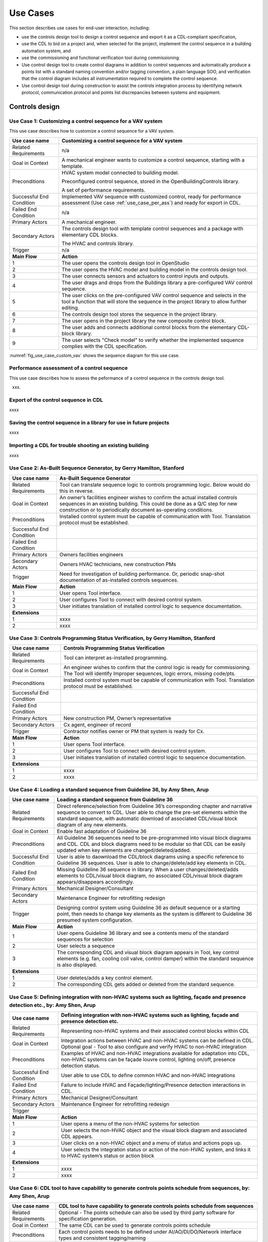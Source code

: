 .. _sec_use_cases:

Use Cases
---------

This section describes use cases for end-user interaction, including:

* use the controls design tool to design a control sequence and export
  it as a CDL-compliant specification,
* use the CDL to bid on a project and, when selected for the project,
  implement the control sequence in a building automation system, and
* use the commissioning and functional verification tool during commissioning.
* Use control design tool to create control diagrams in addition to control sequences 
  and automatically produce a points list with a standard naming convention and/or tagging 
  convention, a plain language SOO, and verification that the control diagram includes 
  all instrumentation required to complete the control sequence.
* Use control design tool during construction to assist the controls integration process by 
  identifying network protocol, communication protocol and points list discrepancies between 
  systems and equipment.   


Controls design
^^^^^^^^^^^^^^^


Use Case 1: Customizing a control sequence for a VAV system
~~~~~~~~~~~~~~~~~~~~~~~~~~~~~~~~~~~~~~~~~~~~~~~

This use case describes how to customize a control sequence
for a VAV system.

===========================  ===================================================
**Use case name**            **Customizing a control sequence for a VAV system**
===========================  ===================================================
Related Requirements         n/a
---------------------------  ---------------------------------------------------
Goal in Context              A mechanical engineer wants to customize a control
                             sequence, starting with a template.
---------------------------  ---------------------------------------------------
Preconditions                HVAC system model connected to building model.

                             Preconfigured control sequence, stored in the
                             OpenBuildingControls library.

                             A set of performance requirements.
---------------------------  ---------------------------------------------------
Successful End Condition     Implemented VAV sequence with customized control,
                             ready for performance assessment
                             (Use case :ref:`use_case_per_ass`) and
                             ready for export in CDL.
---------------------------  ---------------------------------------------------
Failed End Condition         n/a
---------------------------  ---------------------------------------------------
Primary Actors               A mechanical engineer.
---------------------------  ---------------------------------------------------
Secondary Actors             The controls design tool with template control
                             sequences and a package with elementary CDL blocks.

                             The HVAC and controls library.
---------------------------  ---------------------------------------------------
Trigger                      n/a
---------------------------  ---------------------------------------------------
**Main Flow**                **Action**
---------------------------  ---------------------------------------------------
1                            The user opens the controls design tool in OpenStudio
---------------------------  ---------------------------------------------------
2                            The user opens the HVAC model and building model
                             in the controls design tool.
---------------------------  ---------------------------------------------------
3                            The user connects sensors and actuators to
                             control inputs and outputs.
---------------------------  ---------------------------------------------------
4                            The user drags and drops from the Buildings library
                             a pre-configured VAV control sequence.
---------------------------  ---------------------------------------------------
5                            The user clicks on the pre-configured VAV control
                             sequence and selects in the tool a function that
                             will store the sequence in the project library
                             to allow further editing.
---------------------------  ---------------------------------------------------
6                            The controls design tool stores the
                             sequence in the project library.
---------------------------  ---------------------------------------------------
7                            The user opens in the project library
                             the new composite control block.
---------------------------  ---------------------------------------------------
8                            The user adds and connects additional control blocks
                             from the elementary CDL-block library.
---------------------------  ---------------------------------------------------
9                            The user selects "Check model" to verify whether
                             the implemented sequence complies with the CDL
                             specification.
===========================  ===================================================


:numref:`fig_use_case_custom_vav` shows the sequence diagram for this use case.

.. _fig_use_case_custom_vav:

.. uml::
   :caption: Customizing a control sequence for a VAV system.

   title Customizing a control sequence for a VAV system

   "User" -> "OpenStudio" : Open control design tool.
   "OpenStudio" -> "Control Design Tool" : open()
   "User" -> "Control Design Tool" : Open HVAC and building model.
   "OpenStudio" <- "Control Design Tool" : Request HVAC and building model.
   "User" -> "Control Design Tool" : Drag & drop pre-configured control sequence.
   "User" -> "Control Design Tool" : Connect sensors and actuators to control inputs and outputs.
   "User" -> "Control Design Tool" : Select to store the control sequence in the project library.
   "Control Design Tool" -> "Control Design Tool" : Write the sequence to new file in the project library.
   "User" -> "Control Design Tool" : Open new composite control block in the project library.
   "User" -> "Control Design Tool" : Drag, drop and connect blocks from CDL library.
   "User" -> "Control Design Tool" : Check model.
   "OpenStudio" <- "Control Design Tool" : Invoke model check.
   "User" <- "Control Design Tool" : Report info, warning and error.


.. _use_case_per_ass:

Performance assessment of a control sequence
~~~~~~~~~~~~~~~~~~~~~~~~~~~~~~~~~~~~~~~~~~~~

This use case describes how to assess the peformance of a control sequence
in the controls design tool.

xxx.

Export of the control sequence in CDL
~~~~~~~~~~~~~~~~~~~~~~~~~~~~~~~~~~~~~

xxxx

Saving the control sequence in a library for use in future projects
~~~~~~~~~~~~~~~~~~~~~~~~~~~~~~~~~~~~~~~~~~~~~~~~~~~~~~~~~~~~~~~~~~~

xxxx

Importing a CDL for trouble shooting an existing building
~~~~~~~~~~~~~~~~~~~~~~~~~~~~~~~~~~~~~~~~~~~~~~~~~~~~~~~~~

xxxx

**Use Case 2: As-Built Sequence Generator, by Gerry Hamilton, Stanford**
~~~~~~~~~~~~~~~~~~~~~~~~~~~~~~~~~~~~~~~~~~~~~~~


===========================  ===================================================
**Use case name**            **As-Built Sequence Generator**
===========================  ===================================================
Related Requirements         Tool can translate sequence logic to controls programming
                             logic. Below would do this in reverse.
---------------------------  ---------------------------------------------------
Goal in Context              An owner’s facilities engineer wishes to confirm the
                             actual installed controls sequences in an existing
                             building.  This could be done as a Q/C step for new 
                             construction or to periodically document as-operating
                             conditions.
---------------------------  ---------------------------------------------------
Preconditions                Installed control system must be capable of communication
                             with Tool.  Translation protocol must be established.
---------------------------  ---------------------------------------------------
Successful End Condition      
---------------------------  ---------------------------------------------------
Failed End Condition
---------------------------  ---------------------------------------------------
Primary Actors               Owners facilities engineers
---------------------------  ---------------------------------------------------
Secondary Actors             Owners HVAC technicians, new construction PMs
---------------------------  ---------------------------------------------------
Trigger                      Need for investigation of building performance.
                             Or, periodic snap-shot documentation of as-installed
                             controls sequences.
---------------------------  ---------------------------------------------------
**Main Flow**                **Action**
---------------------------  ---------------------------------------------------
1                            User opens Tool interface.
---------------------------  ---------------------------------------------------
2                            User configures Tool to connect with desired control
                             system. 
---------------------------  ---------------------------------------------------
3                            User initiates translation of installed control logic
                             to sequence documentation.
---------------------------  ---------------------------------------------------
**Extensions**
---------------------------  ---------------------------------------------------
1                            xxxx
---------------------------  ---------------------------------------------------
2                            xxxx
===========================  ===================================================


Use Case 3: Controls Programming Status Verification, by Gerry Hamilton, Stanford
~~~~~~~~~~~~~~~~~~~~~~~~~~~~~~~~~~~~~~~~~~~~~~~

===========================  ===================================================
**Use case name**            **Controls Programming Status Verification**
===========================  ===================================================
Related Requirements          Tool can interpret as-installed programming.
---------------------------  ---------------------------------------------------
Goal in Context              An engineer wishes to confirm that the control logic
                             is ready for commissioning.  The Tool will identify
                             Improper sequences, logic errors, missing code/pts.
---------------------------  ---------------------------------------------------
Preconditions                Installed control system must be capable of communication
                             with Tool. Translation protocol must be established.
---------------------------  ---------------------------------------------------
Successful End Condition      
---------------------------  ---------------------------------------------------
Failed End Condition
---------------------------  ---------------------------------------------------
Primary Actors               New construction PM, Owner’s representative
---------------------------  ---------------------------------------------------
Secondary Actors             Cx agent, engineer of record
---------------------------  ---------------------------------------------------
Trigger                      Contractor notifies owner or PM that system is ready
                             for Cx.
---------------------------  ---------------------------------------------------
**Main Flow**                **Action**
---------------------------  ---------------------------------------------------
1                            User opens Tool interface.
---------------------------  ---------------------------------------------------
2                            User configures Tool to connect with desired control
                             system. 
---------------------------  ---------------------------------------------------
3                            User initiates translation of installed control logic
                             to sequence documentation.
---------------------------  ---------------------------------------------------
**Extensions**
---------------------------  ---------------------------------------------------
1                            xxxx
---------------------------  ---------------------------------------------------
2                            xxxx
===========================  ===================================================


**Use Case 4: Loading a standard sequence from Guideline 36, by Amy Shen, Arup**
~~~~~~~~~~~~~~~~~~~~~~~~~~~~~~~~~~~~~~~~~~~~~~~


===========================  ===================================================
**Use case name**            **Loading a standard sequence from Guideline 36**
===========================  ===================================================
Related Requirements         Direct reference/selection from Guideline 36’s corresponding chapter and narrative sequence to convert to CDL.
                             User able to change the pre-set elements within the standard sequence, with automatic download of                                        associated CDL/visual block diagram of any new elements.
---------------------------  ---------------------------------------------------
Goal in Context              Enable fast adaptation of Guideline 36
---------------------------  ---------------------------------------------------
Preconditions                All Guideline 36 sequences need to be pre-programmed into visual block diagrams and CDL.  
                             CDL and block diagrams need to be  modular so that CDL can be easily updated when key elements are changed/deleted/added.
---------------------------  ---------------------------------------------------
Successful End Condition     User is able to daownload the CDL/block diagrams using a specific reference to Guideline 36 sequences. 
                             User is able to change/delete/add key elements in CDL.
---------------------------  ---------------------------------------------------
Failed End Condition         Missing Guideline 36 sequence in library. When a user changes/deleted/adds elements to CDL/visual block diagram, 
                             no associated CDL/visual block diagram appears/disappears accordingly.
---------------------------  ---------------------------------------------------
Primary Actors               Mechanical Designer/Consultant
---------------------------  ---------------------------------------------------
Secondary Actors             Maintenance Engineer for retrofitting redesign
---------------------------  ---------------------------------------------------
Trigger                      Designing control system using Guideline 36 as default sequence or a starting point, 
                             then needs to change key elements as the system is different to Guideline 36 presumed system configuration.
---------------------------  ---------------------------------------------------
**Main Flow**                **Action**
---------------------------  ---------------------------------------------------
1                            User opens Guideline 36 library and see a contents menu of the standard sequences for selection
---------------------------  ---------------------------------------------------
2                            User selects a sequence
---------------------------  ---------------------------------------------------
3                            The corresponding CDL and visual block diagram appears in Tool, key control elements 
                             (e.g. fan, cooling coil valve, control damper) within the standard sequence is also displayed.
---------------------------  ---------------------------------------------------
**Extensions**
---------------------------  ---------------------------------------------------
1                            User deletes/adds a key control element.
---------------------------  ---------------------------------------------------
2                            The corresponding CDL gets added or deleted from the standard sequence.
===========================  ===================================================


**Use Case 5: Defining integration with non-HVAC systems such as lighting, façade and presence detection etc., by: Amy Shen, Arup**
~~~~~~~~~~~~~~~~~~~~~~~~~~~~~~~~~~~~~~~~~~~~~~~


===========================  ===================================================
**Use case name**            **Defining integration with non-HVAC systems such as lighting, façade and presence detection etc.**
===========================  ===================================================
Related Requirements         Representing non-HVAC systems and their associated control blocks within CDL
---------------------------  ---------------------------------------------------
Goal in Context              Integration actions between HVAC and non-HVAC systems can be defined in CDL.
                             Optional goal - Tool to also configure and verify HVAC to non-HVAC integration
---------------------------  ---------------------------------------------------
Preconditions                Examples of HVAC and non-HVAC integrations available for adaptation into CDL, non-HVAC systems can be façade louvre control, 
                             lighting on/off, presence detection status.
---------------------------  ---------------------------------------------------
Successful End Condition     User able to use CDL to define common HVAC and non-HVAC integrations
---------------------------  ---------------------------------------------------
Failed End Condition         Failure to include HVAC and Façade/lighting/Presence detection interactions in CDL.
---------------------------  ---------------------------------------------------
Primary Actors               Mechanical Designer/Consultant
---------------------------  ---------------------------------------------------
Secondary Actors             Maintenance Engineer for retrofitting redesign
---------------------------  ---------------------------------------------------
Trigger
---------------------------  ---------------------------------------------------
**Main Flow**                **Action**
---------------------------  ---------------------------------------------------
1                            User opens a menu of the non-HVAC systems for selection
---------------------------  ---------------------------------------------------
2                            User selects the non-HVAC object and the visual block diagram and associated CDL appears.
---------------------------  ---------------------------------------------------
3                            User clicks on a non-HVAC object and a menu of status and actions pops up.
---------------------------  ---------------------------------------------------
4                            User selects the integration status or action of the non-HVAC system, and links it to HVAC system’s status or action block
---------------------------  ---------------------------------------------------
**Extensions**
---------------------------  ---------------------------------------------------
1                            xxxx
---------------------------  ---------------------------------------------------
2                            xxxx
===========================  ===================================================


**Use Case 6: CDL tool to have capability to generate controls points schedule from sequences, by: Amy Shen, Arup**
~~~~~~~~~~~~~~~~~~~~~~~~~~~~~~~~~~~~~~~~~~~~~~~

 
===========================  ===================================================
**Use case name**            **CDL tool to have capability to generate controls points schedule from sequences**
===========================  ===================================================
Related Requirements         Optional - The points schedule can also be used by third party software for specification generation.
---------------------------  ---------------------------------------------------
Goal in Context              The same CDL can be used to generate controls points schedule
---------------------------  ---------------------------------------------------
Preconditions                Each control points needs to be defined under AI/AO/DI/DO/Network interface types and consistent tagging/naming
---------------------------  ---------------------------------------------------
Successful End Condition     Control points schedule can be automatically produced by extracting from the sequences, including tagging (AHU/TDX/1), 
                             point name, point type and comments (such as differential pressure to be installed at 2/3 down index leg)
---------------------------  ---------------------------------------------------
Failed End Condition         Control points schedule is inaccurate or doesn’t contain sufficient information.
---------------------------  ---------------------------------------------------
Primary Actors               Mechanical Designer/Consultant
---------------------------  ---------------------------------------------------
Secondary Actors             Controls contractor
---------------------------  ---------------------------------------------------
Trigger
---------------------------  ---------------------------------------------------
**Main Flow**                **Action**
---------------------------  ---------------------------------------------------
1                            When a user adds a control point in CDL, the tool provides default values and allows the user to 
                             change the values for tagging/point name/point type/comments
---------------------------  ---------------------------------------------------
2                            User clicks on a button to generate Points Schedule, an Excel file is then generated listing all the points and their details,
                             and also counts the total number of different type of points.
---------------------------  ---------------------------------------------------
3                            User clicks on a button to generate a tag list of unique control devices within the project in Excel, so that the associated spec 
                             section can be extracted and populated within third party software.
---------------------------  ---------------------------------------------------
**Extensions**
---------------------------  ---------------------------------------------------
1                            xxxx
---------------------------  ---------------------------------------------------
2                            xxxx
===========================  ===================================================


**Use Case 7: Conducting verfification test of a VAV Cooling-Only Terminal Unit, by David Pritchard, Arup**
~~~~~~~~~~~~~~~~~~~~~~~~~~~~~~~~~~~~~~~~~~~~~~~

===========================  ===================================================
**Use case name**            **Conducting verfification test of a VAV Cooling-Only Terminal Unit**
===========================  ===================================================
Related Requirements            
---------------------------  ---------------------------------------------------
Goal in Context              A commissioning agent wants to verify on site that the controller operates in accordance with the SOP
---------------------------  ---------------------------------------------------
Preconditions                CDL code in vendor software is correct. Field instrumentation is per spec. Installation of field equipment is correct
                             Point-point testing from point in field through to graphic is correct
---------------------------  ---------------------------------------------------
Successful End Condition     Control devices carry out the right sequence of actions, and the tool recognizes compliance to CDL/design intent
                             Control devices carry out wrong sequence of actions, and the tool recognizes incompliance to CDL/design intent
---------------------------  ---------------------------------------------------
Failed End Condition         The tool fails to recognize verification success/failure.
---------------------------  ---------------------------------------------------
Primary Actors               Commissioning agent
---------------------------  ---------------------------------------------------
Secondary Actors             BMS engineer (optional)
                             Approved vendor software which replicates uploaded CDL code
---------------------------  ---------------------------------------------------
Trigger                      The tool is connected to the BMS and receives the following signals from the VAV box controller:
                             - occupied mode, unoccupied mode
                             - Vmin, Vcool-max etc.
                             - setpoints and timers
                             The control parameters of the VAV box are configured and the results are compared to the output of the CDL                              code in the tool.
---------------------------  ---------------------------------------------------
**Main Flow1**               **Automatic Control Functionality Checks**
---------------------------  ---------------------------------------------------
1                            Set VAV box to unoccupied
---------------------------  ---------------------------------------------------
2                            Set VAV box to occupied
---------------------------  ---------------------------------------------------
3                            Continue through sequence, commissioning agent will get a report of control actions and whether they were                                compliant with CDL/design intent.
---------------------------  ---------------------------------------------------
**Main Flow2**               **Commissioning Override Checks**
---------------------------  ---------------------------------------------------
1                            Force zone airflow setpoint to zero
---------------------------  ---------------------------------------------------
2                            Force zone airflow setpoint to Vmin
---------------------------  ---------------------------------------------------
3                            Force damper full closed/open
---------------------------  ---------------------------------------------------
4                            Reset request-hours accumulator point to zero (provide one point for each reset type listed below)
---------------------------  ---------------------------------------------------


**Extensions**
---------------------------  ---------------------------------------------------
1                            xxxx
---------------------------  ---------------------------------------------------
2                            xxxx
===========================  ===================================================



CDL processing for bidding and implementation in building automation system
^^^^^^^^^^^^^^^^^^^^^^^^^^^^^^^^^^^^^^^^^^^^^^^^^^^^^^^^^^^^^^^^^^^^^^^^^^^

Processing the CDL for cost-estimation
~~~~~~~~~~~~~~~~~~~~~~~~~~~~~~~~~~~~~~

xxxx

Processing the CDL for implementation in building automation system using code translation
~~~~~~~~~~~~~~~~~~~~~~~~~~~~~~~~~~~~~~~~~~~~~~~~~~~~~~~~~~~~~~~~~~~~~~~~~~~~~~~~~~~~~~~~~~

xxxx

Processing the CDL for implementation in building automation system using manual implementation
~~~~~~~~~~~~~~~~~~~~~~~~~~~~~~~~~~~~~~~~~~~~~~~~~~~~~~~~~~~~~~~~~~~~~~~~~~~~~~~~~~~~~~~~~~~~~~~

xxxx

Commissioning
^^^^^^^^^^^^^

Verification of requirements
~~~~~~~~~~~~~~~~~~~~~~~~~~~~

xxxx

Conducting functional verification tests
~~~~~~~~~~~~~~~~~~~~~~~~~~~~~~~~~~~~~~~~

xxxx
